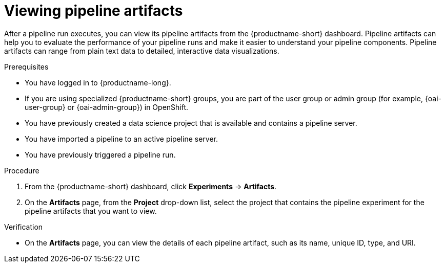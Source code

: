 :_module-type: PROCEDURE

[id="viewing-pipeline-artifacts_{context}"]
= Viewing pipeline artifacts

[role='_abstract']
After a pipeline run executes, you can view its pipeline artifacts from the {productname-short} dashboard. Pipeline artifacts can help you to evaluate the performance of your pipeline runs and make it easier to understand your pipeline components. Pipeline artifacts can range from plain text data to detailed, interactive data visualizations.  

.Prerequisites
* You have logged in to {productname-long}.
ifndef::upstream[]
* If you are using specialized {productname-short} groups, you are part of the user group or admin group (for example, {oai-user-group} or {oai-admin-group}) in OpenShift.
endif::[]
ifdef::upstream[]
* If you are using specialized {productname-short} groups, you are part of the user group or admin group (for example, {odh-user-group} or {odh-admin-group}) in OpenShift.
endif::[]
* You have previously created a data science project that is available and contains a pipeline server.
* You have imported a pipeline to an active pipeline server.
* You have previously triggered a pipeline run.

.Procedure
. From the {productname-short} dashboard, click *Experiments* -> *Artifacts*.
. On the *Artifacts* page, from the *Project* drop-down list, select the project that contains the pipeline experiment for the pipeline artifacts that you want to view.

.Verification
* On the *Artifacts* page, you can view the details of each pipeline artifact, such as its name, unique ID, type, and URI. 

//[role='_additional-resources']
//.Additional resources

